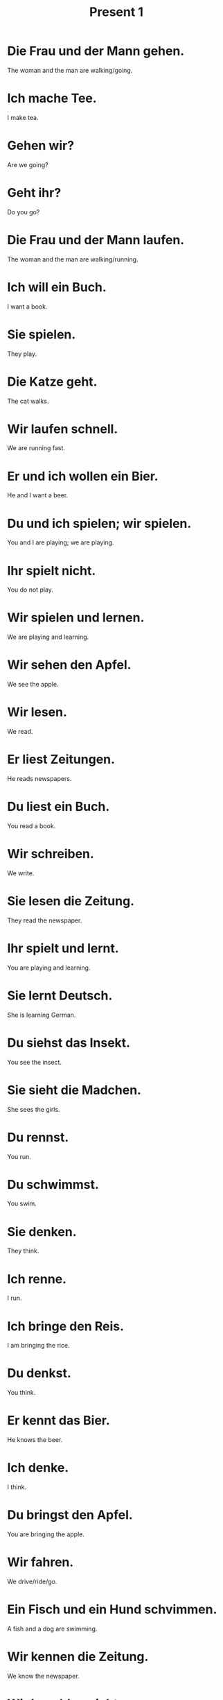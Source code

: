 #+TITLE: Present 1

* Die Frau und der Mann gehen.
The woman and the man are walking/going.

* Ich mache Tee.
I make tea.

* Gehen wir?
Are we going?

* Geht ihr?
Do you go?

* Die Frau und der Mann laufen.
The woman and the man are walking/running.

* Ich will ein Buch.
I want a book.

* Sie spielen.
They play.

* Die Katze geht.
The cat walks.

* Wir laufen schnell.
We are running fast.

* Er und ich wollen ein Bier.
He and I want a beer.

* Du und ich spielen; wir spielen.
You and I are playing; we are playing.

* Ihr spielt nicht.
You do not play.

* Wir spielen und lernen.
We are playing and learning.

* Wir sehen den Apfel.
We see the apple.

* Wir lesen.
We read.

* Er liest Zeitungen.
He reads newspapers.

* Du liest ein Buch.
You read a book.

* Wir schreiben.
We write.

* Sie lesen die Zeitung.
They read the newspaper.

* Ihr spielt und lernt.
You are playing and learning.

* Sie lernt Deutsch.
She is learning German.

* Du siehst das Insekt.
You see the insect.

* Sie sieht die Madchen.
She sees the girls.

* Du rennst.
You run.

* Du schwimmst.
You swim.

* Sie denken.
They think.

* Ich renne.
I run.

* Ich bringe den Reis.
I am bringing the rice.

* Du denkst.
You think.

* Er kennt das Bier.
He knows the beer.

* Ich denke.
I think.

* Du bringst den Apfel.
You are bringing the apple.

* Wir fahren.
We drive/ride/go.

* Ein Fisch und ein Hund schvimmen.
A fish and a dog are swimming.

* Wir kennen die Zeitung.
We know the newspaper.

* Wir bezahlen nicht.
We are not paying.

* Ich brauche ein Pferd.
I need a horse.

* Wir trinken, und du bezahlst.
We are drinking and you are paying.

* Ich bezahle!
I am paying.

* Es reicht.
It is enough.

* Es beginnt.
It is starting.

* Wir brauchen Duolingo.
We need Dulingo.

* Beginnt ihr?
DO you begin?

* Ich beginne.
I am begining.

* Sie waschen die Kartoffeln.
They are washing the potatoes.

* Er bezalt.
He is paying.

* Wir washcen die Tomaten.
We are washing the tomatoes.

========================== level 1 =================================

* Wir gehen essen.
We are going to eat.

* Es geht ihr gut.
She is feeling well.
** Es = it(her life, the circumstances)
** Geht gut = is going well
** ihr = for her (dative of "sie")

* Wir spielen un ihr spielt.
We are playing and you are playing.

* Die Menchen lessen Bücher.
The people are reading books.

* Schreiben sie ein Buch?
Are they writing a book?

* Der Mann sieht die Erdbeere.
The man sees the strawberry.

* Liest er?
Is he reading?

* Wir sehen den Apfel.
We see the apple.

* Du siehst den Kaffee.
You see the coffee.

* Du spielst und lernst.
You play and learn.

* Wir spielen und lernen.
We play and learn.

* Das bezahle ich nicht.
I am not paying for that.


======================= level 2 ============================================

* Lernt ihr Deutsch?
Do you learn German?

* Ein Sechstel reicht.
A sixth is enough. (one sixth)

* Das brauche ich.
I need that.

